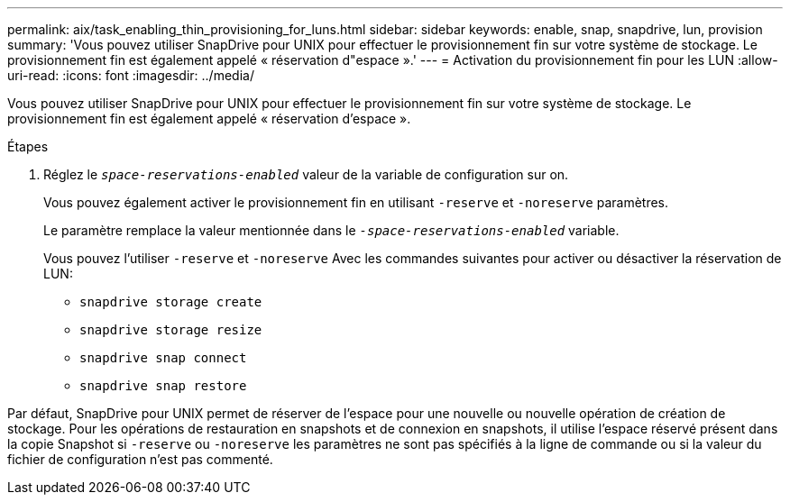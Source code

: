 ---
permalink: aix/task_enabling_thin_provisioning_for_luns.html 
sidebar: sidebar 
keywords: enable, snap, snapdrive, lun, provision 
summary: 'Vous pouvez utiliser SnapDrive pour UNIX pour effectuer le provisionnement fin sur votre système de stockage. Le provisionnement fin est également appelé « réservation d"espace ».' 
---
= Activation du provisionnement fin pour les LUN
:allow-uri-read: 
:icons: font
:imagesdir: ../media/


[role="lead"]
Vous pouvez utiliser SnapDrive pour UNIX pour effectuer le provisionnement fin sur votre système de stockage. Le provisionnement fin est également appelé « réservation d'espace ».

.Étapes
. Réglez le `_space-reservations-enabled_` valeur de la variable de configuration sur on.
+
Vous pouvez également activer le provisionnement fin en utilisant `-reserve` et `-noreserve` paramètres.

+
Le paramètre remplace la valeur mentionnée dans le `_-space-reservations-enabled_` variable.

+
Vous pouvez l'utiliser `-reserve` et `-noreserve` Avec les commandes suivantes pour activer ou désactiver la réservation de LUN:

+
** `snapdrive storage create`
** `snapdrive storage resize`
** `snapdrive snap connect`
** `snapdrive snap restore`




Par défaut, SnapDrive pour UNIX permet de réserver de l'espace pour une nouvelle ou nouvelle opération de création de stockage. Pour les opérations de restauration en snapshots et de connexion en snapshots, il utilise l'espace réservé présent dans la copie Snapshot si `-reserve` ou `-noreserve` les paramètres ne sont pas spécifiés à la ligne de commande ou si la valeur du fichier de configuration n'est pas commenté.
